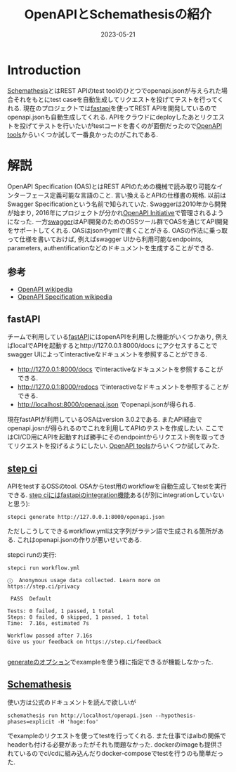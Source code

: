 #+TITLE: OpenAPIとSchemathesisの紹介
#+description: OpenAPIに従ってrest apiへリクエストを投げるパッケージ
#+date: 2023-05-21
#+categories: dev openapi

* Introduction

[[https://github.com/schemathesis/schemathesis][Schemathesis]]とはREST APIのtest toolのひとつでopenapi.jsonが与えられた場合それをもとにtest caseを自動生成してリクエストを投げてテストを行ってくれる. 現在のプロジェクトでは[[https://fastapi.tiangolo.com][fastapi]]を使ってREST APIを開発しているのでopenapi.jsonも自動生成してくれる. APIをクラウドにdeployしたあとリクエストを投げてテストを行いたいがtestコードを書くのが面倒だったので[[https://openapi.tools][OpenAPI tools]]からいくつか試して一番良かったのがこれである.

* 解説

  OpenAPI Specification (OAS)とはREST APIのための機械で読み取り可能なインターフェース定義可能な言語のこと. 言い換えるとAPIの仕様書の規格. 以前はSwagger Specificationという名前で知られていた. Swaggerは2010年から開発が始まり, 2016年にプロジェクトが分かれ[[https://www.openapis.org/][OpenAPI Initiative]]で管理されるようになった. 一方[[https://swagger.io/][swagger]]はAPI開発のためのOSSツール群でOASを通じてAPI開発をサポートしてくれる.
  OASはjsonやymlで書くことがきる. OASの作法に乗っ取って仕様を書いておけば, 例えばswagger UIから利用可能なendpoints, parameters, authentificationなどのドキュメントを生成することができる.

  
** 参考
- [[https://en.wikipedia.org/wiki/Open_API][OpenAPI wikipedia]]
- [[https://en.wikipedia.org/wiki/OpenAPI_Specification][OpenAPI Specification wikipedia]]

  
** fastAPI

  チームで利用している[[https://fastapi.tiangolo.com/][fastAPI]]にはopenAPIを利用した機能がいくつかあり, 例えばlocalでAPIを起動するとhttp://127.0.0.1:8000/docs にアクセスすることでswagger UIによってinteractiveなドキュメントを参照することができる. 

- http://127.0.0.1:8000/docs でinteractiveなドキュメントを参照することができる.
- http://127.0.0.1:8000/redocs でinteractiveなドキュメントを参照することができる.
- http://localhost:8000/openapi.json でopenapi.jsonが得られる.

現在fastAPIが利用しているOSAはversion 3.0.2である. またAPI経由でopenapi.josnが得られるのでこれを利用してAPIのテストを作成したい. ここではCI/CD用にAPIを起動すれば勝手にそのendpointからリクエスト例を取ってきてリクエストを投げるようにしたい.
[[https://openapi.tools][OpenAPI tools]]からいくつか試してみた.

** [[https://docs.stepci.com/][step ci]]

  APIをtestするOSSのtool. OSAからtest用のworkflowを自動生成してtestを実行できる. [[https://docs.stepci.com/integration/fastapi.html][step ciにはfastapiのintegration機能]]ある(が別にintegrationしていないと思う):

#+begin_src shell
stepci generate http://127.0.0.1:8000/openapi.json
#+end_src

ただしこうしてできるworkflow.ymlは文字列がラテン語で生成される箇所がある. これはopenapi.jsonの作りが悪いせいである. 


stepci runの実行:
#+begin_src 
stepci run workflow.yml

ⓘ  Anonymous usage data collected. Learn more on https://step.ci/privacy

 PASS  Default

Tests: 0 failed, 1 passed, 1 total
Steps: 0 failed, 0 skipped, 1 passed, 1 total
Time:  7.16s, estimated 7s

Workflow passed after 7.16s
Give us your feedback on https://step.ci/feedback

#+end_src

[[https://docs.stepci.com/reference/cli.html#generate-spec-path:~:text=passed%20after%200.524s-,generate,-%5Bspec%5D%20%5Bpath%5D][generateのオプション]]でexampleを使う様に指定できるが機能しなかった. 


** [[https://github.com/schemathesis/schemathesis][Schemathesis]]

使い方は公式のドキュメントを読んで欲しいが
#+begin_src shell
schemathesis run http://localhost/openapi.json --hypothesis-phases=explicit -H 'hoge:foo'
#+end_src
でexampleのリクエストを使ってtestを行ってくれる. また仕事ではalbの関係でheaderも付ける必要があったがそれも問題なかった. dockerのimageも提供されているのでci/cdに組み込んだりdocker-composeでtestを行うのも簡単だった. 
